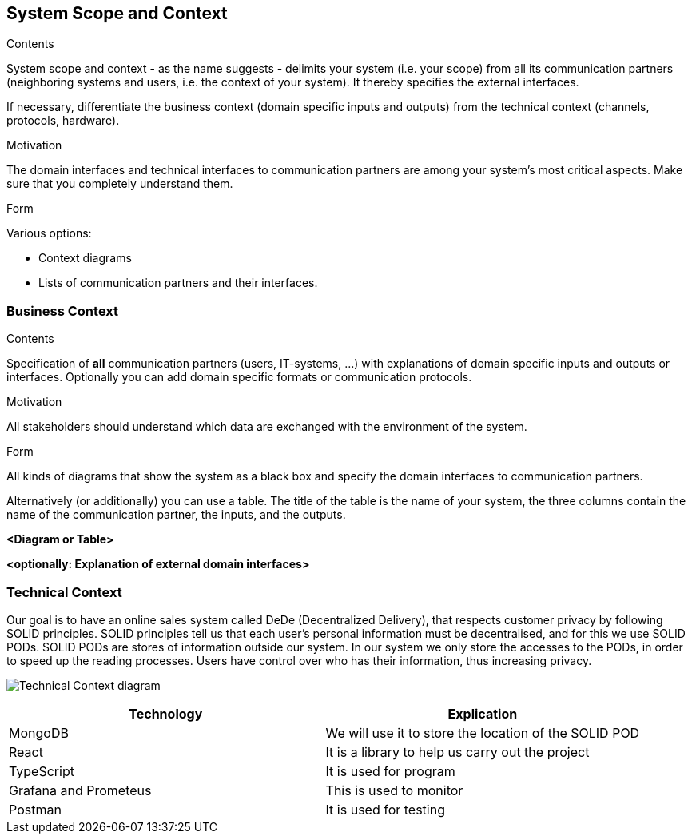 [[section-system-scope-and-context]]
== System Scope and Context


[role="arc42help"]
****
.Contents
System scope and context - as the name suggests - delimits your system (i.e. your scope) from all its communication partners
(neighboring systems and users, i.e. the context of your system). It thereby specifies the external interfaces.

If necessary, differentiate the business context (domain specific inputs and outputs) from the technical context (channels, protocols, hardware).

.Motivation
The domain interfaces and technical interfaces to communication partners are among your system's most critical aspects. Make sure that you completely understand them.

.Form
Various options:

* Context diagrams
* Lists of communication partners and their interfaces.
****


=== Business Context

[role="arc42help"]
****
.Contents
Specification of *all* communication partners (users, IT-systems, ...) with explanations of domain specific inputs and outputs or interfaces.
Optionally you can add domain specific formats or communication protocols.

.Motivation
All stakeholders should understand which data are exchanged with the environment of the system.

.Form
All kinds of diagrams that show the system as a black box and specify the domain interfaces to communication partners.

Alternatively (or additionally) you can use a table.
The title of the table is the name of your system, the three columns contain the name of the communication partner, the inputs, and the outputs.
****

**<Diagram or Table>**

**<optionally: Explanation of external domain interfaces>**

=== Technical Context

[role="arc42help"]

Our goal is to have an online sales system called DeDe (Decentralized Delivery), that respects customer privacy by following SOLID principles.
SOLID principles tell us that each user's personal information must be decentralised, and for this we use SOLID PODs.
SOLID PODs are stores of information outside our system.
In our system we only store the accesses to the PODs, in order to speed up the reading processes.
Users have control over who has their information, thus increasing privacy. 

image:https://github.com/Arquisoft/dede_es3c/blob/Sergio/docs/images/Technical%20Context.png["Technical Context diagram"]

[options = "header",cols="1,1"]
|===
| Technology | Explication 
| MongoDB | We will use it to store the location of the SOLID POD 
| React | It is a library to help us carry out the project 
| TypeScript | It is used for program 
| Grafana and Prometeus | This is used to monitor 
| Postman | It is used for testing 
|===
